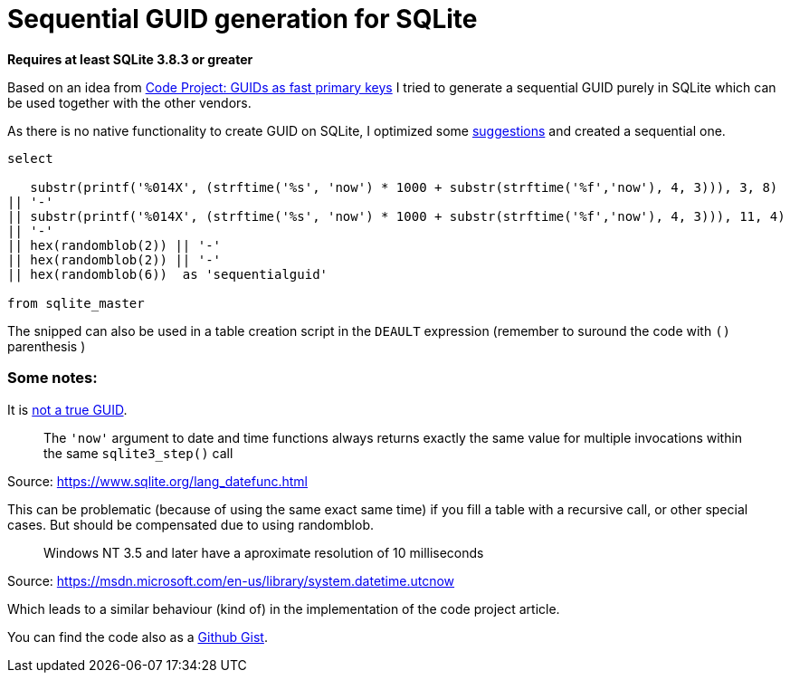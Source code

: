 = Sequential GUID generation for SQLite
:hp-tags: SQLite, Sequential, GUID
:published_at: 2015-09-24

*Requires at least SQLite 3.8.3 or greater*


Based on an idea from link:http://www.codeproject.com/Articles/388157/GUIDs-as-fast-primary-keys-under-multiple-database[Code Project: GUIDs as fast primary keys] I tried to generate a sequential GUID purely in SQLite which can be used together with the other vendors. 

As there is no native functionality to create GUID on SQLite, I optimized some link:http://sqlite.1065341.n5.nabble.com/how-do-i-generate-a-uniqueidentifier-td25769.html[suggestions] and created a sequential one.


----
select

   substr(printf('%014X', (strftime('%s', 'now') * 1000 + substr(strftime('%f','now'), 4, 3))), 3, 8)
|| '-'
|| substr(printf('%014X', (strftime('%s', 'now') * 1000 + substr(strftime('%f','now'), 4, 3))), 11, 4)
|| '-'
|| hex(randomblob(2)) || '-'
|| hex(randomblob(2)) || '-'
|| hex(randomblob(6))  as 'sequentialguid'

from sqlite_master
----

The snipped can also be used in a table creation script in the `DEAULT` expression (remember to suround the code with `()` parenthesis )


=== Some notes: 

It is link:https://www.ietf.org/rfc/rfc4122.txt[not a true GUID].

____
The `'now'` argument to date and time functions always returns exactly the same 
value for multiple invocations within the same `sqlite3_step()` call
____
Source: https://www.sqlite.org/lang_datefunc.html

This can be problematic (because of using the same exact same time) if you fill a table with a 
recursive call, or other special cases. But should be compensated due to using randomblob.

____
Windows NT 3.5 and later have a aproximate resolution of 10 milliseconds
____
Source: https://msdn.microsoft.com/en-us/library/system.datetime.utcnow

Which leads to a similar behaviour (kind of) in the implementation of the code project article.

You can find the code also as a link:https://gist.github.com/woehrl01/ee1e35789067e00ddc8e[Github Gist].